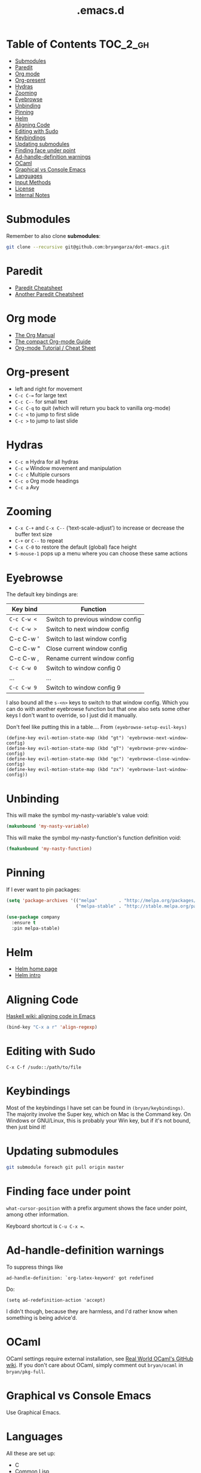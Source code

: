#+title: .emacs.d

* Table of Contents                                                :TOC_2_gh:
 - [[#submodules][Submodules]]
 - [[#paredit][Paredit]]
 - [[#org-mode][Org mode]]
 - [[#org-present][Org-present]]
 - [[#hydras][Hydras]]
 - [[#zooming][Zooming]]
 - [[#eyebrowse][Eyebrowse]]
 - [[#unbinding][Unbinding]]
 - [[#pinning][Pinning]]
 - [[#helm][Helm]]
 - [[#aligning-code][Aligning Code]]
 - [[#editing-with-sudo][Editing with Sudo]]
 - [[#keybindings][Keybindings]]
 - [[#updating-submodules][Updating submodules]]
 - [[#finding-face-under-point][Finding face under point]]
 - [[#ad-handle-definition-warnings][Ad-handle-definition warnings]]
 - [[#ocaml][OCaml]]
 - [[#graphical-vs-console-emacs][Graphical vs Console Emacs]]
 - [[#languages][Languages]]
 - [[#input-methods][Input Methods]]
 - [[#license][License]]
 - [[#internal-notes][Internal Notes]]

* Submodules
Remember to also clone *submodules*:

#+BEGIN_SRC sh
git clone --recursive git@github.com:bryangarza/dot-emacs.git
#+END_SRC

* Paredit
- [[http://www.emacswiki.org/emacs/PareditCheatsheet][Paredit Cheatsheet]]
- [[http://mumble.net/~campbell/emacs/paredit.html][Another Paredit Cheatsheet]]

* Org mode
- [[http://orgmode.org/org.html][The Org Manual]]
- [[http://orgmode.org/guide/][The compact Org-mode Guide]]
- [[https://emacsclub.github.io/html/org_tutorial.html][Org-mode Tutorial / Cheat Sheet]]

* Org-present
- left and right for movement
- =C-c C-== for large text
- =C-c C--= for small text
- =C-c C-q= to quit (which will return you back to vanilla org-mode)
- =C-c <= to jump to first slide
- =C-c >= to jump to last slide

* Hydras
- =C-c m= Hydra for all hydras
- =C-c w= Window movement and manipulation
- =C-c c= Multiple cursors
- =C-c o= Org mode headings
- =C-c a= Avy

* Zooming
- =C-x C-+= and =C-x C--= (‘text-scale-adjust’) to increase or
  decrease the buffer text size
- =C-+= or =C--= to repeat
- =C-x C-0= to restore the default (global) face height
- =S-mouse-1= pops up a menu where you can choose these same actions

* Eyebrowse
The default key bindings are:

| Key bind  | Function                         |
|-----------+----------------------------------|
| =C-c C-w <= | Switch to previous window config |
| =C-c C-w >= | Switch to next window config     |
| C-c C-w ' | Switch to last window config     |
| C-c C-w " | Close current window config      |
| C-c C-w , | Rename current window config     |
| =C-c C-w 0= | Switch to window config 0        |
| ...       | ...                              |
| =C-c C-w 9= | Switch to window config 9        |

I also bound all the =s-<n>= keys to switch to that window config. Which you can
do with another eyebrowse function but that one also sets some other keys I
don't want to override, so I just did it manually.

Don't feel like putting this in a table....
From ~(eyebrowse-setup-evil-keys)~
#+BEGIN_SRC elisp
(define-key evil-motion-state-map (kbd "gt") 'eyebrowse-next-window-config)
(define-key evil-motion-state-map (kbd "gT") 'eyebrowse-prev-window-config)
(define-key evil-motion-state-map (kbd "gc") 'eyebrowse-close-window-config)
(define-key evil-motion-state-map (kbd "zx") 'eyebrowse-last-window-config))
#+END_SRC

* Unbinding
This will make the symbol my-nasty-variable's value void:

#+BEGIN_SRC emacs-lisp
(makunbound 'my-nasty-variable)
#+END_SRC

This will make the symbol my-nasty-function's function definition void:

#+BEGIN_SRC emacs-lisp
(fmakunbound 'my-nasty-function)
#+END_SRC

* Pinning
If I ever want to pin packages:

#+BEGIN_SRC emacs-lisp
(setq 'package-archives '(("melpa"        . "http://melpa.org/packages/")
                          ("melpa-stable" . "http://stable.melpa.org/packages/")))

(use-package company
  :ensure t
  :pin melpa-stable)
#+END_SRC

* Helm
- [[http://emacs-helm.github.io/helm/][Helm home page]]
- [[http://tuhdo.github.io/helm-intro.html][Helm intro]]

* Aligning Code
[[https://wiki.haskell.org/Emacs/Indentation#Aligning_code][Haskell wiki: aligning code in Emacs]]

#+BEGIN_SRC emacs-lisp
(bind-key "C-x a r" 'align-regexp)
#+END_SRC

* Editing with Sudo
#+BEGIN_EXAMPLE
C-x C-f /sudo::/path/to/file
#+END_EXAMPLE

* Keybindings
Most of the keybindings I have set can be found in
~(bryan/keybindings)~. The majority involve the Super key,
which on Mac is the Command key. On Windows or GNU/Linux, this is
probably your Win key, but if it's not bound, then just bind it!

* Updating submodules
#+BEGIN_SRC sh
git submodule foreach git pull origin master
#+END_SRC

* Finding face under point
~what-cursor-position~ with a prefix argument shows the face under point, among other information.

Keyboard shortcut is =C-u C-x ==.

* Ad-handle-definition warnings
To suppress things like
#+BEGIN_EXAMPLE
ad-handle-definition: `org-latex-keyword' got redefined
#+END_EXAMPLE
Do:
#+BEGIN_SRC elisp
(setq ad-redefinition-action 'accept)
#+END_SRC
I didn't though, because they are harmless, and I'd rather know when something
is being advice'd.

* OCaml
OCaml settings require external installation, see
[[https://github.com/realworldocaml/book/wiki/Installation-Instructions][Real World OCaml's GitHub wiki]]. If you don't care about OCaml, simply comment
out =bryan/ocaml= in =bryan/pkg-full=.

* Graphical vs Console Emacs
Use Graphical Emacs.

* Languages
All these are set up:
- C
- Common Lisp
- CSS
- Clojure
- Elisp
- Elm
- Erlang
- HTML
- Haskell
- Hy
- Jade
- JavaScript
- LaTeX
- Markdown
- OCaml
- Racket
- Rust
- Scala
- Scheme
- SQL
- Stylus

* Input Methods
[[http://www.gnu.org/software/emacs/manual/html_node/emacs/Select-Input-Method.html#Select-Input-Method][22.4 Selecting an Input Method]]
- =C-x RET C-\ method RET= :: ~(set-input-method)~
- =C-\= :: ~(toggle-input-method)~
- =C-h I method RET= :: ~(describe-input-method)~
- =C-h C-\ method RET= :: also ~(describe-input-method)~
- =M-x list-input-methods= :: Display a list of all the supported input methods.
* License
Copyright (C) 2014-2016 Bryan Garza

This program is free software: you can redistribute it and/or modify it under
the terms of the GNU General Public License as published by the Free Software
Foundation, either version 3 of the License, or (at your option) any later
version.

This program is distributed in the hope that it will be useful, but WITHOUT ANY
WARRANTY; without even the implied warranty of MERCHANTABILITY or FITNESS FOR A
PARTICULAR PURPOSE.  See the GNU General Public License for more details.

You should have received a copy of the GNU General Public License along with
this program.  If not, see <http://www.gnu.org/licenses/>.

* Internal Notes
Because I keep forgetting the Org mode formatting:

#+BEGIN_EXAMPLE
You can make words *bold*, /italic/, _underlined_, =verbatim= and ~code~, and,
if you must, ‘+strike-through+’. Text in the code and verbatim string is not
processed for Org mode specific syntax, it is exported verbatim.
#+END_EXAMPLE

Batch resizing images on the command line:
#+BEGIN_SRC shell
sips -Z 640 *.jpg
#+END_SRC
